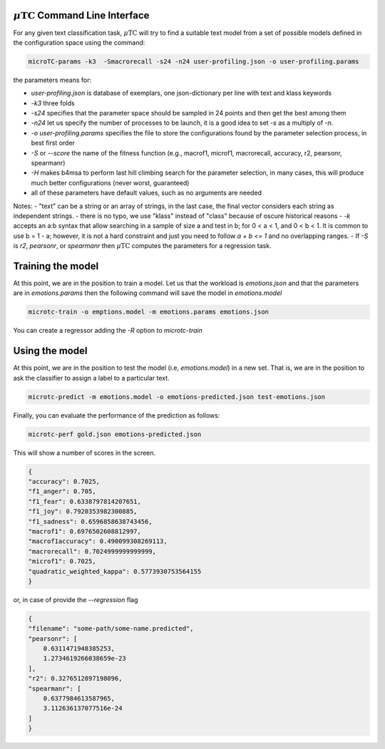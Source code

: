 :math:`\mu\text{TC}` Command Line Interface
===========================================

For any given text classification task, :math:`\mu\text{TC}` will try to find a suitable text model from a set of possible models defined in the configuration space using the command:

.. code:: bash
	  
	  microTC-params -k3  -Smacrorecall -s24 -n24 user-profiling.json -o user-profiling.params

the parameters means for:

- `user-profiling.json` is database of exemplars, one json-dictionary per line with text and klass keywords
- `-k3` three folds
- `-s24` specifies that the parameter space should be sampled in 24 points and then get the best among them
- `-n24` let us specify the number of processes to be launch, it is a good idea to set `-s` as a multiply of `-n`.
- `-o user-profiling.params` specifies the file to store the configurations found by the parameter selection process, in best first order
- `-S` or `--score` the name of the fitness function (e.g., macrof1, microf1, macrorecall, accuracy, r2, pearsonr, spearmanr)
- `-H` makes b4msa to perform last hill climbing search for the parameter selection, in many cases, this will produce much better configurations (never worst, guaranteed)
- all of these parameters have default values, such as no arguments are needed

Notes:
- "text"  can be a string or an array of strings, in the last case, the final vector considers each string as independent strings.
- there is no typo, we use "klass" instead of "class" because of oscure historical reasons
- `-k` accepts an a:b syntax that allow searching in a sample of size a and test in b; for 0 < a < 1, and 0 < b < 1. It is common to use b = 1 - a; however, it is not a hard constraint and just you need to follow `a + b <= 1` and no overlapping ranges.
- If `-S` is `r2`, `pearsonr`, or `spearmanr` then :math:`\mu\text{TC}` computes the parameters for a regression task.


Training the model
======================

At this point, we are in the position to train a model.
Let us that the workload is `emotions.json` and that the parameters are in
`emotions.params` then the following command will save the model in `emotions.model`

.. code:: bash

	  microtc-train -o emptions.model -m emotions.params emotions.json

You can create a regressor adding the `-R` option to `microtc-train`

Using the model
=======================

At this point, we are in the position to test the model (i.e,
`emotions.model`) in a new set. That is, we are in the position to ask
the classifier to assign a label to a particular text.

.. code:: bash
   
   microtc-predict -m emotions.model -o emotions-predicted.json test-emotions.json

Finally, you can evaluate the performance of the prediction as follows:

.. code:: bash

	  microtc-perf gold.json emotions-predicted.json

This will show a number of scores in the screen.

.. code:: json

    {
    "accuracy": 0.7025,
    "f1_anger": 0.705,
    "f1_fear": 0.6338797814207651,
    "f1_joy": 0.7920353982300885,
    "f1_sadness": 0.6596858638743456,
    "macrof1": 0.6976502608812997,
    "macrof1accuracy": 0.490099308269113,
    "macrorecall": 0.7024999999999999,
    "microf1": 0.7025,
    "quadratic_weighted_kappa": 0.5773930753564155
    }


or, in case of provide the `--regression` flag

.. code:: json

    {
    "filename": "some-path/some-name.predicted",
    "pearsonr": [
        0.6311471948385253,
        1.2734619266038659e-23
    ],
    "r2": 0.3276512897198096,
    "spearmanr": [
        0.6377984613587965,
        3.112636137077516e-24
    ]
    }

